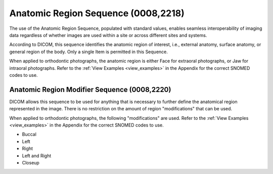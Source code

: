 Anatomic Region Sequence (0008,2218)
====================================

The use of the Anatomic Region Sequence, populated with standard values, enables seamless interoperability of imaging data regardless of whether images are used within a site or across different sites and systems.

According to DICOM, this sequence identifies the anatomic region of interest, i.e., external anatomy, surface anatomy, or general region of the body. Only a single Item is permitted in this Sequence.

When applied to orthodontic photographs, the anatomic region is either Face for extraoral photographs, or Jaw for intraoral photographs. Refer to the :ref:`View Examples <view_examples>` in the Appendix for the correct SNOMED codes to use.


Anatomic Region Modifier Sequence (0008,2220)
---------------------------------------------

DICOM allows this sequence to be used for anything that is necessary to further define the anatomical region represented in the image. There is no restriction on the amount of region "modifications" that can be used.

When applied to orthodontic photographs, the following "modifications" are used. Refer to the :ref:`View Examples <view_examples>` in the Appendix for the correct SNOMED codes to use.

* Buccal
* Left
* Right
* Left and Right
* Closeup
